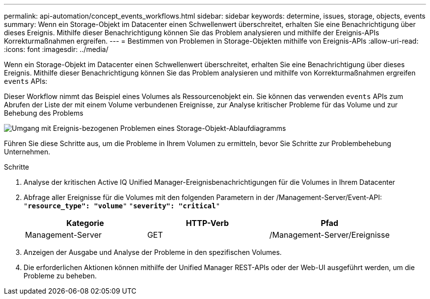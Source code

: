 ---
permalink: api-automation/concept_events_workflows.html 
sidebar: sidebar 
keywords: determine, issues, storage, objects, events 
summary: Wenn ein Storage-Objekt im Datacenter einen Schwellenwert überschreitet, erhalten Sie eine Benachrichtigung über dieses Ereignis. Mithilfe dieser Benachrichtigung können Sie das Problem analysieren und mithilfe der Ereignis-APIs Korrekturmaßnahmen ergreifen. 
---
= Bestimmen von Problemen in Storage-Objekten mithilfe von Ereignis-APIs
:allow-uri-read: 
:icons: font
:imagesdir: ../media/


[role="lead"]
Wenn ein Storage-Objekt im Datacenter einen Schwellenwert überschreitet, erhalten Sie eine Benachrichtigung über dieses Ereignis. Mithilfe dieser Benachrichtigung können Sie das Problem analysieren und mithilfe von Korrekturmaßnahmen ergreifen `events` APIs:

Dieser Workflow nimmt das Beispiel eines Volumes als Ressourcenobjekt ein. Sie können das verwenden `events` APIs zum Abrufen der Liste der mit einem Volume verbundenen Ereignisse, zur Analyse kritischer Probleme für das Volume und zur Behebung des Problems

image::../media/handling_event_related_issues_of_a_storage_object_flowchart.gif[Umgang mit Ereignis-bezogenen Problemen eines Storage-Objekt-Ablaufdiagramms]

Führen Sie diese Schritte aus, um die Probleme in Ihrem Volumen zu ermitteln, bevor Sie Schritte zur Problembehebung Unternehmen.

.Schritte
. Analyse der kritischen Active IQ Unified Manager-Ereignisbenachrichtigungen für die Volumes in Ihrem Datacenter
. Abfrage aller Ereignisse für die Volumes mit den folgenden Parametern in der /Management-Server/Event-API:
`"*resource_type": "volume*"`
`"*severity": "critical*"`
+
[cols="3*"]
|===
| Kategorie | HTTP-Verb | Pfad 


 a| 
Management-Server
 a| 
GET
 a| 
/Management-Server/Ereignisse

|===
. Anzeigen der Ausgabe und Analyse der Probleme in den spezifischen Volumes.
. Die erforderlichen Aktionen können mithilfe der Unified Manager REST-APIs oder der Web-UI ausgeführt werden, um die Probleme zu beheben.

